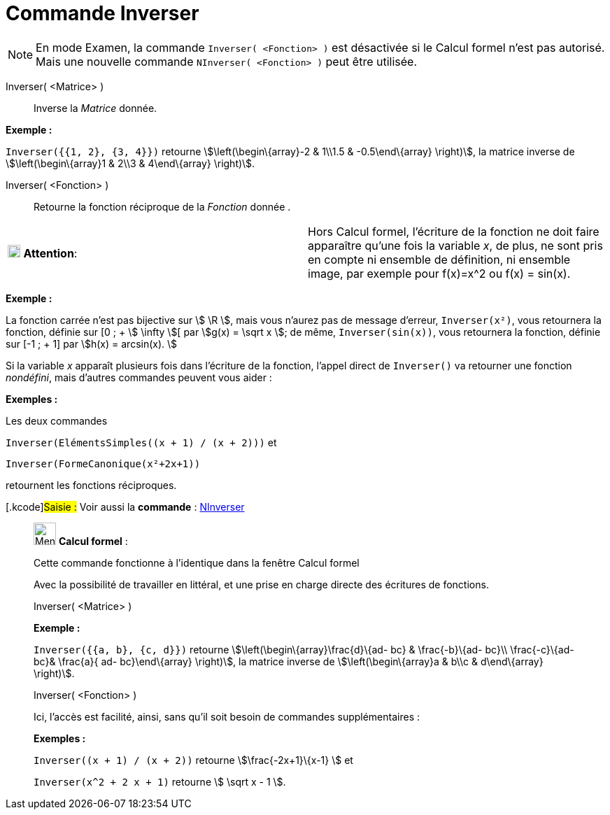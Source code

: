 = Commande Inverser
:page-en: commands/Invert
ifdef::env-github[:imagesdir: /fr/modules/ROOT/assets/images]

[NOTE]
====

En mode Examen, la commande `++Inverser( <Fonction> )++` est désactivée si le Calcul formel n'est pas autorisé.
Mais une nouvelle commande `++NInverser( <Fonction> )++` peut être utilisée.

====

Inverser( <Matrice> )::
  Inverse la _Matrice_ donnée.

[EXAMPLE]
====

*Exemple :*

`++Inverser({{1, 2}, {3, 4}})++` retourne stem:[\left(\begin\{array}-2 & 1\\1.5 & -0.5\end\{array} \right)], la matrice
inverse de stem:[\left(\begin\{array}1 & 2\\3 & 4\end\{array} \right)].

====

Inverser( <Fonction> )::
  Retourne la fonction réciproque de la _Fonction_ donnée .

[width="100%",cols="50%,50%",]
|===
|image:18px-Attention.png[Attention,title="Attention",width=18,height=18] *Attention*: a|
Hors Calcul formel, l'écriture de la fonction ne doit faire apparaître qu'une fois la variable _x_, de plus, ne sont
pris en compte ni ensemble de définition, ni ensemble image, par exemple pour f(x)=x^2 ou f(x) = sin(x).

|===

[EXAMPLE]
====

*Exemple :*

La fonction carrée n'est pas bijective sur stem:[ \R ], mais vous n'aurez pas de message d'erreur, `++Inverser(x²)++`,
vous retournera la fonction, définie sur [0 ; + stem:[ \infty ][ par stem:[g(x) = \sqrt x ]; de même,
`++Inverser(sin(x))++`, vous retournera la fonction, définie sur [-1 ; + 1] par stem:[h(x) = arcsin(x). ]

====

Si la variable _x_ apparaît plusieurs fois dans l'écriture de la fonction, l'appel direct de `++Inverser()++` va
retourner une fonction _nondéfini_, mais d'autres commandes peuvent vous aider :

[EXAMPLE]
====

*Exemples :*

Les deux commandes

`++Inverser(ElémentsSimples((x + 1) / (x + 2)))++` et

`++Inverser(FormeCanonique(x²+2x+1))++`

retournent les fonctions réciproques.

====

{empty}[.kcode]#Saisie :# Voir aussi la *commande* : xref:/commands/NInverser.adoc[NInverser]

____________________________________________________________

image:32px-Menu_view_cas.svg.png[Menu view cas.svg,width=32,height=32] *Calcul formel* :

Cette commande fonctionne à l'identique dans la fenêtre Calcul formel

Avec la possibilité de travailler en littéral, et une prise en charge directe des écritures de fonctions.

Inverser( <Matrice> )::

[EXAMPLE]
====

*Exemple :*

`++Inverser({{a, b}, {c, d}})++` retourne stem:[\left(\begin\{array}\frac{d}\{ad- bc} & \frac{-b}\{ad- bc}\\
\frac{-c}\{ad- bc}& \frac{a}{ ad- bc}\end\{array} \right)], la matrice inverse de stem:[\left(\begin\{array}a & b\\c
& d\end\{array} \right)].

====

Inverser( <Fonction> )

Ici, l'accès est facilité, ainsi, sans qu'il soit besoin de commandes supplémentaires :

[EXAMPLE]
====

*Exemples :*

`++Inverser((x + 1) / (x + 2))++` retourne stem:[\frac{-2x+1}\{x-1} ] et

`++Inverser(x^2 + 2 x + 1)++` retourne stem:[ \sqrt x - 1 ].

====
